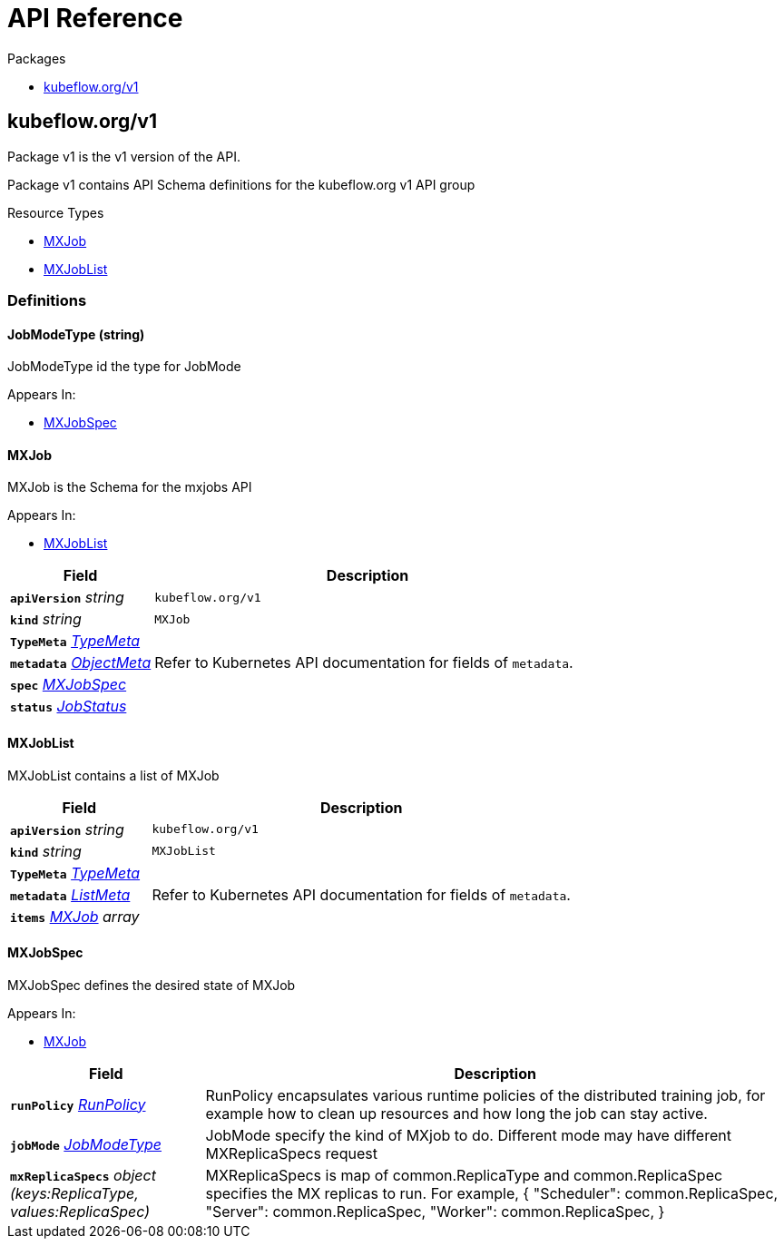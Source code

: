 // Generated documentation. Please do not edit.
:anchor_prefix: k8s-api

[id="{p}-api-reference"]
= API Reference

.Packages
- xref:{anchor_prefix}-kubeflow-org-v1[$$kubeflow.org/v1$$]


[id="{anchor_prefix}-kubeflow-org-v1"]
== kubeflow.org/v1

Package v1 is the v1 version of the API.

Package v1 contains API Schema definitions for the kubeflow.org v1 API group

.Resource Types
- xref:{anchor_prefix}-github-com-kubeflow-training-operator-pkg-apis-mxnet-v1-mxjob[$$MXJob$$]
- xref:{anchor_prefix}-github-com-kubeflow-training-operator-pkg-apis-mxnet-v1-mxjoblist[$$MXJobList$$]


=== Definitions

[id="{anchor_prefix}-github-com-kubeflow-training-operator-pkg-apis-mxnet-v1-jobmodetype"]
==== JobModeType (string) 

JobModeType id the type for JobMode

.Appears In:
****
- xref:{anchor_prefix}-github-com-kubeflow-training-operator-pkg-apis-mxnet-v1-mxjobspec[$$MXJobSpec$$]
****



[id="{anchor_prefix}-github-com-kubeflow-training-operator-pkg-apis-mxnet-v1-mxjob"]
==== MXJob 

MXJob is the Schema for the mxjobs API

.Appears In:
****
- xref:{anchor_prefix}-github-com-kubeflow-training-operator-pkg-apis-mxnet-v1-mxjoblist[$$MXJobList$$]
****

[cols="25a,75a", options="header"]
|===
| Field | Description
| *`apiVersion`* __string__ | `kubeflow.org/v1`
| *`kind`* __string__ | `MXJob`
| *`TypeMeta`* __link:https://kubernetes.io/docs/reference/generated/kubernetes-api/v1.19/#typemeta-v1-meta[$$TypeMeta$$]__ | 
| *`metadata`* __link:https://kubernetes.io/docs/reference/generated/kubernetes-api/v1.19/#objectmeta-v1-meta[$$ObjectMeta$$]__ | Refer to Kubernetes API documentation for fields of `metadata`.

| *`spec`* __xref:{anchor_prefix}-github-com-kubeflow-training-operator-pkg-apis-mxnet-v1-mxjobspec[$$MXJobSpec$$]__ | 
| *`status`* __xref:{anchor_prefix}-github-com-kubeflow-common-pkg-apis-common-v1-jobstatus[$$JobStatus$$]__ | 
|===


[id="{anchor_prefix}-github-com-kubeflow-training-operator-pkg-apis-mxnet-v1-mxjoblist"]
==== MXJobList 

MXJobList contains a list of MXJob



[cols="25a,75a", options="header"]
|===
| Field | Description
| *`apiVersion`* __string__ | `kubeflow.org/v1`
| *`kind`* __string__ | `MXJobList`
| *`TypeMeta`* __link:https://kubernetes.io/docs/reference/generated/kubernetes-api/v1.19/#typemeta-v1-meta[$$TypeMeta$$]__ | 
| *`metadata`* __link:https://kubernetes.io/docs/reference/generated/kubernetes-api/v1.19/#listmeta-v1-meta[$$ListMeta$$]__ | Refer to Kubernetes API documentation for fields of `metadata`.

| *`items`* __xref:{anchor_prefix}-github-com-kubeflow-training-operator-pkg-apis-mxnet-v1-mxjob[$$MXJob$$] array__ | 
|===


[id="{anchor_prefix}-github-com-kubeflow-training-operator-pkg-apis-mxnet-v1-mxjobspec"]
==== MXJobSpec 

MXJobSpec defines the desired state of MXJob

.Appears In:
****
- xref:{anchor_prefix}-github-com-kubeflow-training-operator-pkg-apis-mxnet-v1-mxjob[$$MXJob$$]
****

[cols="25a,75a", options="header"]
|===
| Field | Description
| *`runPolicy`* __xref:{anchor_prefix}-github-com-kubeflow-common-pkg-apis-common-v1-runpolicy[$$RunPolicy$$]__ | RunPolicy encapsulates various runtime policies of the distributed training job, for example how to clean up resources and how long the job can stay active.
| *`jobMode`* __xref:{anchor_prefix}-github-com-kubeflow-training-operator-pkg-apis-mxnet-v1-jobmodetype[$$JobModeType$$]__ | JobMode specify the kind of MXjob to do. Different mode may have different MXReplicaSpecs request
| *`mxReplicaSpecs`* __object (keys:ReplicaType, values:ReplicaSpec)__ | MXReplicaSpecs is map of common.ReplicaType and common.ReplicaSpec specifies the MX replicas to run. For example, { "Scheduler": common.ReplicaSpec, "Server": common.ReplicaSpec, "Worker": common.ReplicaSpec, }
|===




